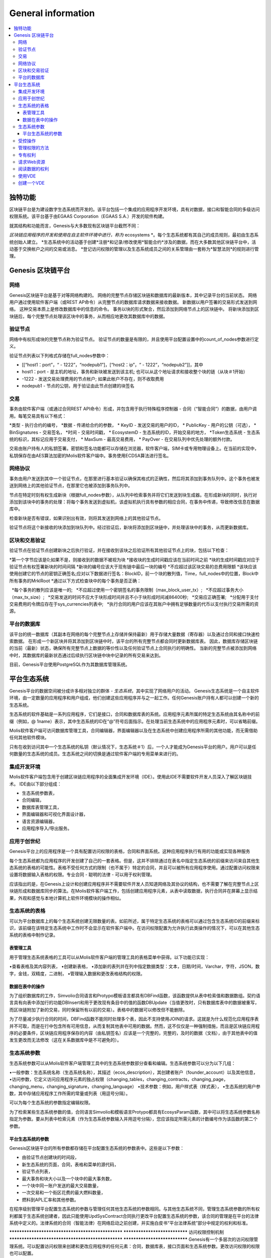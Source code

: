 ################################################################################
General information
################################################################################

.. contents::
  :local:
  :depth: 3
  
********************************************************************************
独特功能
********************************************************************************

区块链平台是为建设数字生态系统而开发的。该平台包括一个集成的应用程序开发环境，具有对数据，接口和智能合同的多级访问权限系统。该平台基于由EGAAS Corporation（EGAAS S.A.）开发的软件构建。

就其结构和功能而言，Genesis与大多数现有区块链平台截然不同：

*区块链应用程序的开发和使用在自主软件环境中进行，称为* ecosystems *。每个生态系统都有其自己的成员规则，最初由生态系统创始人建立。
*生态系统中的活动基于创建*注册*和记录/修改使用*智能合约*涉及的数据，而在大多数其他区块链平台中，活动基于交换帐户之间的交易或消息。
*登记访问权限的管理以及生态系统成员之间的关系管理由一套称为*智慧法则*的规则进行管理。

********************************************************************************
Genesis 区块链平台
********************************************************************************
网络
==========================
Genesis区块链平台是基于对等网络构建的。 网络的完整节点存储区块链和数据库的最新版本，其中记录平台的当前状态。 网络用户通过使用软件客户端（或REST AP命令）从完整节点的数据库请求数据来接收数据。 新数据以用户签署的交易形式发送到网络。 这种交易本质上是修改数据库中的信息的命令。 事务以块的形式聚合，然后添加到网络节点上的区块链中。 将新块添加到区块链后，每个完整节点处理该区块中的事务，从而相应地更改其数据库中的数据。

验证节点
==========================
网络中有权形成块的完整节点称为验证节点。 验证节点的数量是有限的，并且使用平台配置设置中的count_of_nodes参数进行定义。

验证节点列表以下列格式存储在full_nodes参数中：

* [[“host1：port”，“ - 1222”，“nodepub1”]，[“host2：ip”，“ - 1222”，“nodepub2”]]，其中
* host1：port - 是主机的地址，事务和新块被发送到该主机; 也可以从这个地址请求和接收整个块的链（从块＃1开始）
* -1222 - 发送交易处理费用的节点帐户; 如果此帐户不存在，则不收取费用
* nodepub1 - 节点的公钥，用于验证由此节点创建的块签名

交易
==========================
事务由软件客户端（或通过合同REST API命令）形成，并包含用于执行特殊程序控制器 - 合同（“智能合同”）的数据，由用户调用。每笔交易具有以下格式：

*类型 - 执行合约的编号，
*数据 - 传递给合约的参数，
* KeyID - 发送交易的用户的ID，
* PublicKey - 用户的公钥（可选），
* BinSignatures - 交易签名，
*时间 - 交易时间戳，
* EcosystemD - 生态系统的ID，开始交易的地方，
*Тoken生态系统 - 生态系统的标识，其标记应用于交易支付，
* MaxSum - 最高交易费用，
* PayOver - 在交易队列中优先处理的额外付款。
 
交易由账户持有人的私钥签署。密钥和签名功能都可以存储在浏览器，软件客户端，SIM卡或专用物理设备上。在当前的实现中，私钥保存在由AES算法加密的Molis软件客户端中。事务使用ECDSA算法进行签名。

网络协议
==========================
事务由用户发送到其中一个验证节点，在那里进行基本验证以确保其格式的正确性，然后将其添加到事务队列中。这个事务也被发送到网络上的其他验证节点，在那里它也被添加到事务队列中。

节点在特定时刻有权生成新块（根据full_nodes参数），从队列中检索事务并将它们发送到块生成器。在形成新块的同时，执行对添加到该块中的事务的处理：将每个事务发送到虚拟机，该虚拟机执行具有参数的相应合同，在事务中传递，导致修改信息在数据库中。
 
检查新块是否有错误，如果识别出有效，则将其发送到网络上的其他验证节点。

验证节点将这个新接收的块添加到块队列中。经过验证后，新块将添加到区块链中，并处理该块中的事务，从而更新数据库。

区块和交易验证
==========================
验证节点在验证节点创建新块之后执行验证，并在接收到该块之后验证所有其他验证节点上的块，包括以下检查：

*第一个字节应该是0;如果不是，则接收到的数据不被视为块
*接收块的生成时间戳应该在当前时间之前
*块的生成时间戳应对应于验证节点有权签署新块的时间间隔
*新块的编号应该大于现有链中最后一块的编号
*不应超过该区块交易的总费用限额
*该块应该使用创建它的节点的密钥正确签名;应对以下数据进行签名：BlockID，前一个块的散列值，Time，full_nodes中的位置，Block中所有事务的MrklRoot
*通过以下方式检查块中的每个事务是否正确：
  
  *每个事务的散列应该是唯一的;
  *不应超过使用一个密钥签名的事务限制（max_block_user_tx）;
  *不应超过事务大小（max_tx_size）;
  *交易发送的时间不应大于块形成时间并且不小于块形成时间减86400秒;
  *交易应正确签署;
  *分配用于支付交易费用的令牌应存在于sys_currencies列表中;
  *执行合同的用户应该在其账户中拥有足够数量的代币以支付执行交易所需的资源。

平台的数据库
==========================
该平台的统一数据库（其副本在网络的每个完整节点上存储并保持最新）用于存储大量数据（寄存器）以及通过合同和接口快速检索数据。 在形成一个新区块并将其添加到区块链中时，该平台的所有完整节点都会同时更新数据库表。 因此，数据库存储区块链的当前（最新）状态，确保所有完整节点上数据的等价性以及任何验证节点上合同执行的明确性。 当新的完整节点被添加到网络中时，其数据库的最新状态通过后续执行区块链中块中记录的所有交易来达到。

目前，Genesis平台使用PostgreSQL作为其数据库管理系统。 

********************************************************************************
平台生态系统
********************************************************************************
Genesis平台的数据空间被分成许多相对独立的群体 - *生态系统*，其中实现了网络用户的活动。 Genesis生态系统是一个自主软件环境，由一定数量的应用程序和用户组成，他们创建这些应用程序并与之一起工作。任何Genesis账户持有人都可以创建一个新的生态系统。

生态系统的软件基础是一系列应用程序，它们是接口，合同和数据库表的系统。应用程序元素所属的特定生态系统由其名称中的前缀（例如，@ 1name）表示，其中生态系统的ID在“@”符号后面指示。在处理当前生态系统中的应用程序元素时，可以省略前缀。

Molis软件客户端可访问数据库管理工具，合同编辑器，界面编辑器以及在生态系统中创建应用程序所需的其他功能，而无需借助任何其他软件模块。

只有在收到访问其中一个生态系统的私钥（默认情况下，生态系统＃1）后，一个人才能成为Genesis平台的用户。用户可以是任何数量的生态系统的成员。生态系统之间的切换是通过软件客户端的专用菜单来进行的。

集成开发环境
==========================
Molis软件客户端包含用于创建区块链应用程序的全面集成开发环境（IDE）。使用此IDE不需要软件开发人员深入了解区块链技术。 IDE由以下部分组成：

- 生态系统参数表，
- 合同编辑，
- 数据库表管理工具，
- 界面编辑器和可视化界面设计器，
- 语言资源编辑器，
- 应用程序导入/导出服务。

应用于创世纪
==========================
Genesis平台上的应用程序是一个具有配置访问权限的表格，合同和界面系统。这种应用程序执行有用的功能或实现各种服务

每个生态系统都为应用程序的开发创建了自己的一套表格。但是，这并不排除通过在表名中指定生态系统的前缀来访问来自其他生态系统的表格的可能性。表格不受任何方式的限制（也不属于）特定的合同，并且可以被所有应用程序使用。通过配置访问权限来设置将数据输入表格的权限。专业合同 - 聪明的法律 - 可以用于权利管理。

应该指出的是，在Genesis上设计和创建应用程序并不需要软件开发人员知道网络及其协议的结构，也不需要了解在完整节点上区块链形成和数据库同步的算法。在Molis软件客户端工作，包括创建应用程序元素，从表中读取数据，执行合同并在屏幕上显示结果，外观和感觉与本地计算机上软件环境模块的操作相似。

生态系统的表格
==========================
可以为平台数据库上的每个生态系统创建无限数量的表。如前所述，属于特定生态系统的表格可以通过包含生态系统ID的前缀来标识，该前缀在该特定生态系统中工作时不会显示在软件客户端中。在访问权限配置为允许执行此类操作的情况下，可以在其他生态系统的表格中制作记录。

表管理工具
--------------------------
用于管理生态系统表格的工具可以从Molis软件客户端的管理工具的表格菜单中获得。以下功能已实现：

•查看表格及其内容列表，
•创建新表格，
•添加新的表列并在列中指定数据类型：文本，日期/时间，Varchar，字符，JSON，数字，金钱，双精度，二进制，
•管理输入数据和更改表格结构的权限。

数据在表中的操作
--------------------------
为了组织数据库的工作，Simvolio合同语言和Protypo模板语言都具有DBFind函数，该函数提供从表中检索值和数据数组。契约语言具有向表中添加行的功能DBInsert和用于更改现有条目中的值的函数DBUpdate（当值更改时，只有数据库表中的数据被重写，而区块链附加了新的交易，同时保留所有以前的交易）。表格中的数据可以修改但不能删除。

为了尽量减少执行合同的时间，DBFind函数不能同时处理多个表，因此不支持使用JOIN的请求。这就是为什么规范化应用程序表并不可取，而是在行中包含所有可用信息，从而复制其他表中可用的数据。然而，这不仅仅是一种强制措施，而且是区块链应用程序的必要条件，区块链应用程序保存的内容（由私钥签名）应该是一个完整的，完整的，及时的数据（文档），由于其他表中的值发生更改而无法修改（这在关系数据库中是不可避免的）。

生态系统参数
==========================
生态系统参数可以从Molis软件客户端管理工具中的生态系统参数部分查看和编辑。生态系统参数可以分为以下几组：

•一般参数：生态系统名称（生态系统名称），其描述（ecos_description），其创建者账户（founder_account）以及其他信息，
•访问参数，它定义访问应用程序元素的独占权限（changing_tables，changing_contracts，changing_page，changing_menu，changing_signature，changing_language）
•技术参数：例如，用户样式表（样式表），
•生态系统的用户参数，其中存储应用程序工作所需的常量或列表（用逗号分隔）。

可以为每个生态系统的参数指定编辑权限。

为了检索某些生态系统参数的值，合同语言Simvolio和模板语言Protypo都具有EcosysParam函数，其中可以将生态系统参数名称指定为参数。要从列表中检索元素（作为生态系统参数输入并用逗号分隔），您应该指定所需元素的计数编号作为该函数的第二个参数。

平台生态系统的参数
--------------------------
Genesis区块链平台的所有参数都存储在平台配置生态系统的参数表中。这些是以下参数：

- 由验证节点创建块的时间段，
- 新生态系统的页面，合同，表格和菜单的源代码，
- 验证节点列表，
- 最大事务和块大小以及一个块中的最大事务数，
- 一个块中同一账户发送的最大交易数量，
- 一次交易和一个街区花费的最大燃料数量，
- 燃料到APL汇率和其他参数。

在程序级别管理平台配置生态系统的参数与管理任何其他生态系统的参数相同。与其他生态系统不同，管理生态系统参数的所有权利都属于生态系统创建者，因此只能使用UpdSysContract合同执行更改平台配置生态系统的参数，该合同的管理是在平台的法律系统中定义的。法律系统的合同（智能法律）在网络启动之前创建，并实施白皮书“平台法律系统”部分中规定的权利和标准。

************************************************** ******************************
访问权限控制机制
************************************************** ******************************
Genesis有一个多层次的访问权限管理系统。可以配置访问权限来创建和更改应用程序的任何元素：合同，数据库表，接口页面和生态系统参数。更改访问权限的权限也可以配置。

默认情况下，Genesis生态系统中的所有权利都由其创始人管理（这是在MainCondition合同中定义的，默认情况下每个生态系统都有此合同）。但是，在制定了专门的智能法律之后，访问权限控制可以转移给所有生态系统成员或一组这样的成员。

受控操作
==========================
权限可以在合约，表格和界面（页面，菜单和页面块）编辑器的权限字段中定义，可从Molis管理工具部分获得。可以配置以下操作的权限：

1.表列权限 - 更改表列中值的权限，
2.表格插入权限 - 将新行添加到表格的权限，
3.表新列权限 - 添加新列的权限，
4.更改表权限的条件 - 权限更改权限，列在项目1-3中，
5.变更智能合约的条件 - 编辑智能合约的权限，
6.更改页面的条件 - 编辑界面页面的权限，
7.更改菜单的条件 - 编辑菜单的权限，
8.改变生态系统参数的条件 - 允许改变生态系统配置表中的某个参数。

管理权限的方法
==========================
规定访问权限的规则应作为Simvolio语言中的任意表达式输入* Permissions *域。如果在请求时表达式是真实的，那么访问将被授予。如果* Permissions *字段留空，则会自动设置为* false *，并阻止执行相关操作。

定义权限的最简单方法是在*权限*字段中输入逻辑（布尔）表达式。例如，$ member == 2263109859890200332，其中给出了某个生态系统成员的ID。

用于定义权限的最通用和推荐的方法是使用* ContractConditions *函数，可以将合同名称作为参数传递给该函数。该合同应包括可以使用表格值（例如，用户角色表格）和生态系统参数的表述的条件。

另一种权限管理方法是使用ContractAccess功能。有资格执行相应操作的合约列表可以作为参数传递给ContractAccess函数。例如，如果我们采用列出生态系统标记中的帐户的表格，并将“ContractAccess（”TokenTransfer“）”功能放入金额列的*权限*字段中，则可以通过更改金额列仅允许用于* TokenTransfer *合约（所有在账户之间执行令牌转移操作的合约，只能通过调用* TokenTransfer *合约才能执行此类操作）。访问合同本身的条件可以在条件部分进行管理。它们可能相当复杂，可能包含许多其他合同。

专有权利
==========================
为了解决冲突情况或对生态系统运作至关重要的情况，生态系统参数表中有许多特殊参数（* changing_smart_contracts，changing_tables，changing_pages *），其中获取访问任何智能合同，表格和页面的独占权限的条件被定义。这些权利是使用特殊的智能合约来设定的，例如，执行生态系统成员的投票或要求提供不同用户角色的许多签名。

************************************************** ******************************
虚拟专用生态系统
************************************************** ******************************

Genesis允许创建虚拟专用生态系统（Virtual Dedicated Ecosystems，VDE），它具有标准生态系统的全部功能，但可以在区块链之外工作。在VDE全面应用程序中可以使用合同和模板语言，数据库表和其他软件客户端功能创建。可以使用API​​调用区块链生态系统的合同。

请求Web资源
==========================
VDE和标准生态系统之间的主要区别在于可以使用HTTPRequest功能通过HTTP / HTTPS向合约请求任何Web资源。传递给这个函数的参数应该是：URL，请求方法（GET或POST），头部和请求参数。

阅读数据的权利
==========================
由于VDE中的数据未保存到区块链（但可供读取），因此它们可以选择配置读取表的权限。可以为单独的列设置读取权限，也可以为使用特殊合同的任何行设置读取权限。

使用VDE
==========================
VDE可用于创建注册表单，并将验证信息发送至用户的电子邮件或电话，将数据存储在公共访问之外，以及编写和测试应用程序的工作，并将其进一步导出并导入区块链生态系统。此外，在VDE中，您可以安排契约执行，这允许创建用于从网络接收数据并将其发送到区块链的oracles。

创建一个VDE
==========================
VDE可以在网络上的任何完整节点上创建。节点管理员定义允许使用专用生态系统功能的生态系统列表，并分配拥有生态系统创建者权限的用户，并能够：安装应用程序，接受生态系统的新成员以及配置访问权限生态系统资源的权利。

